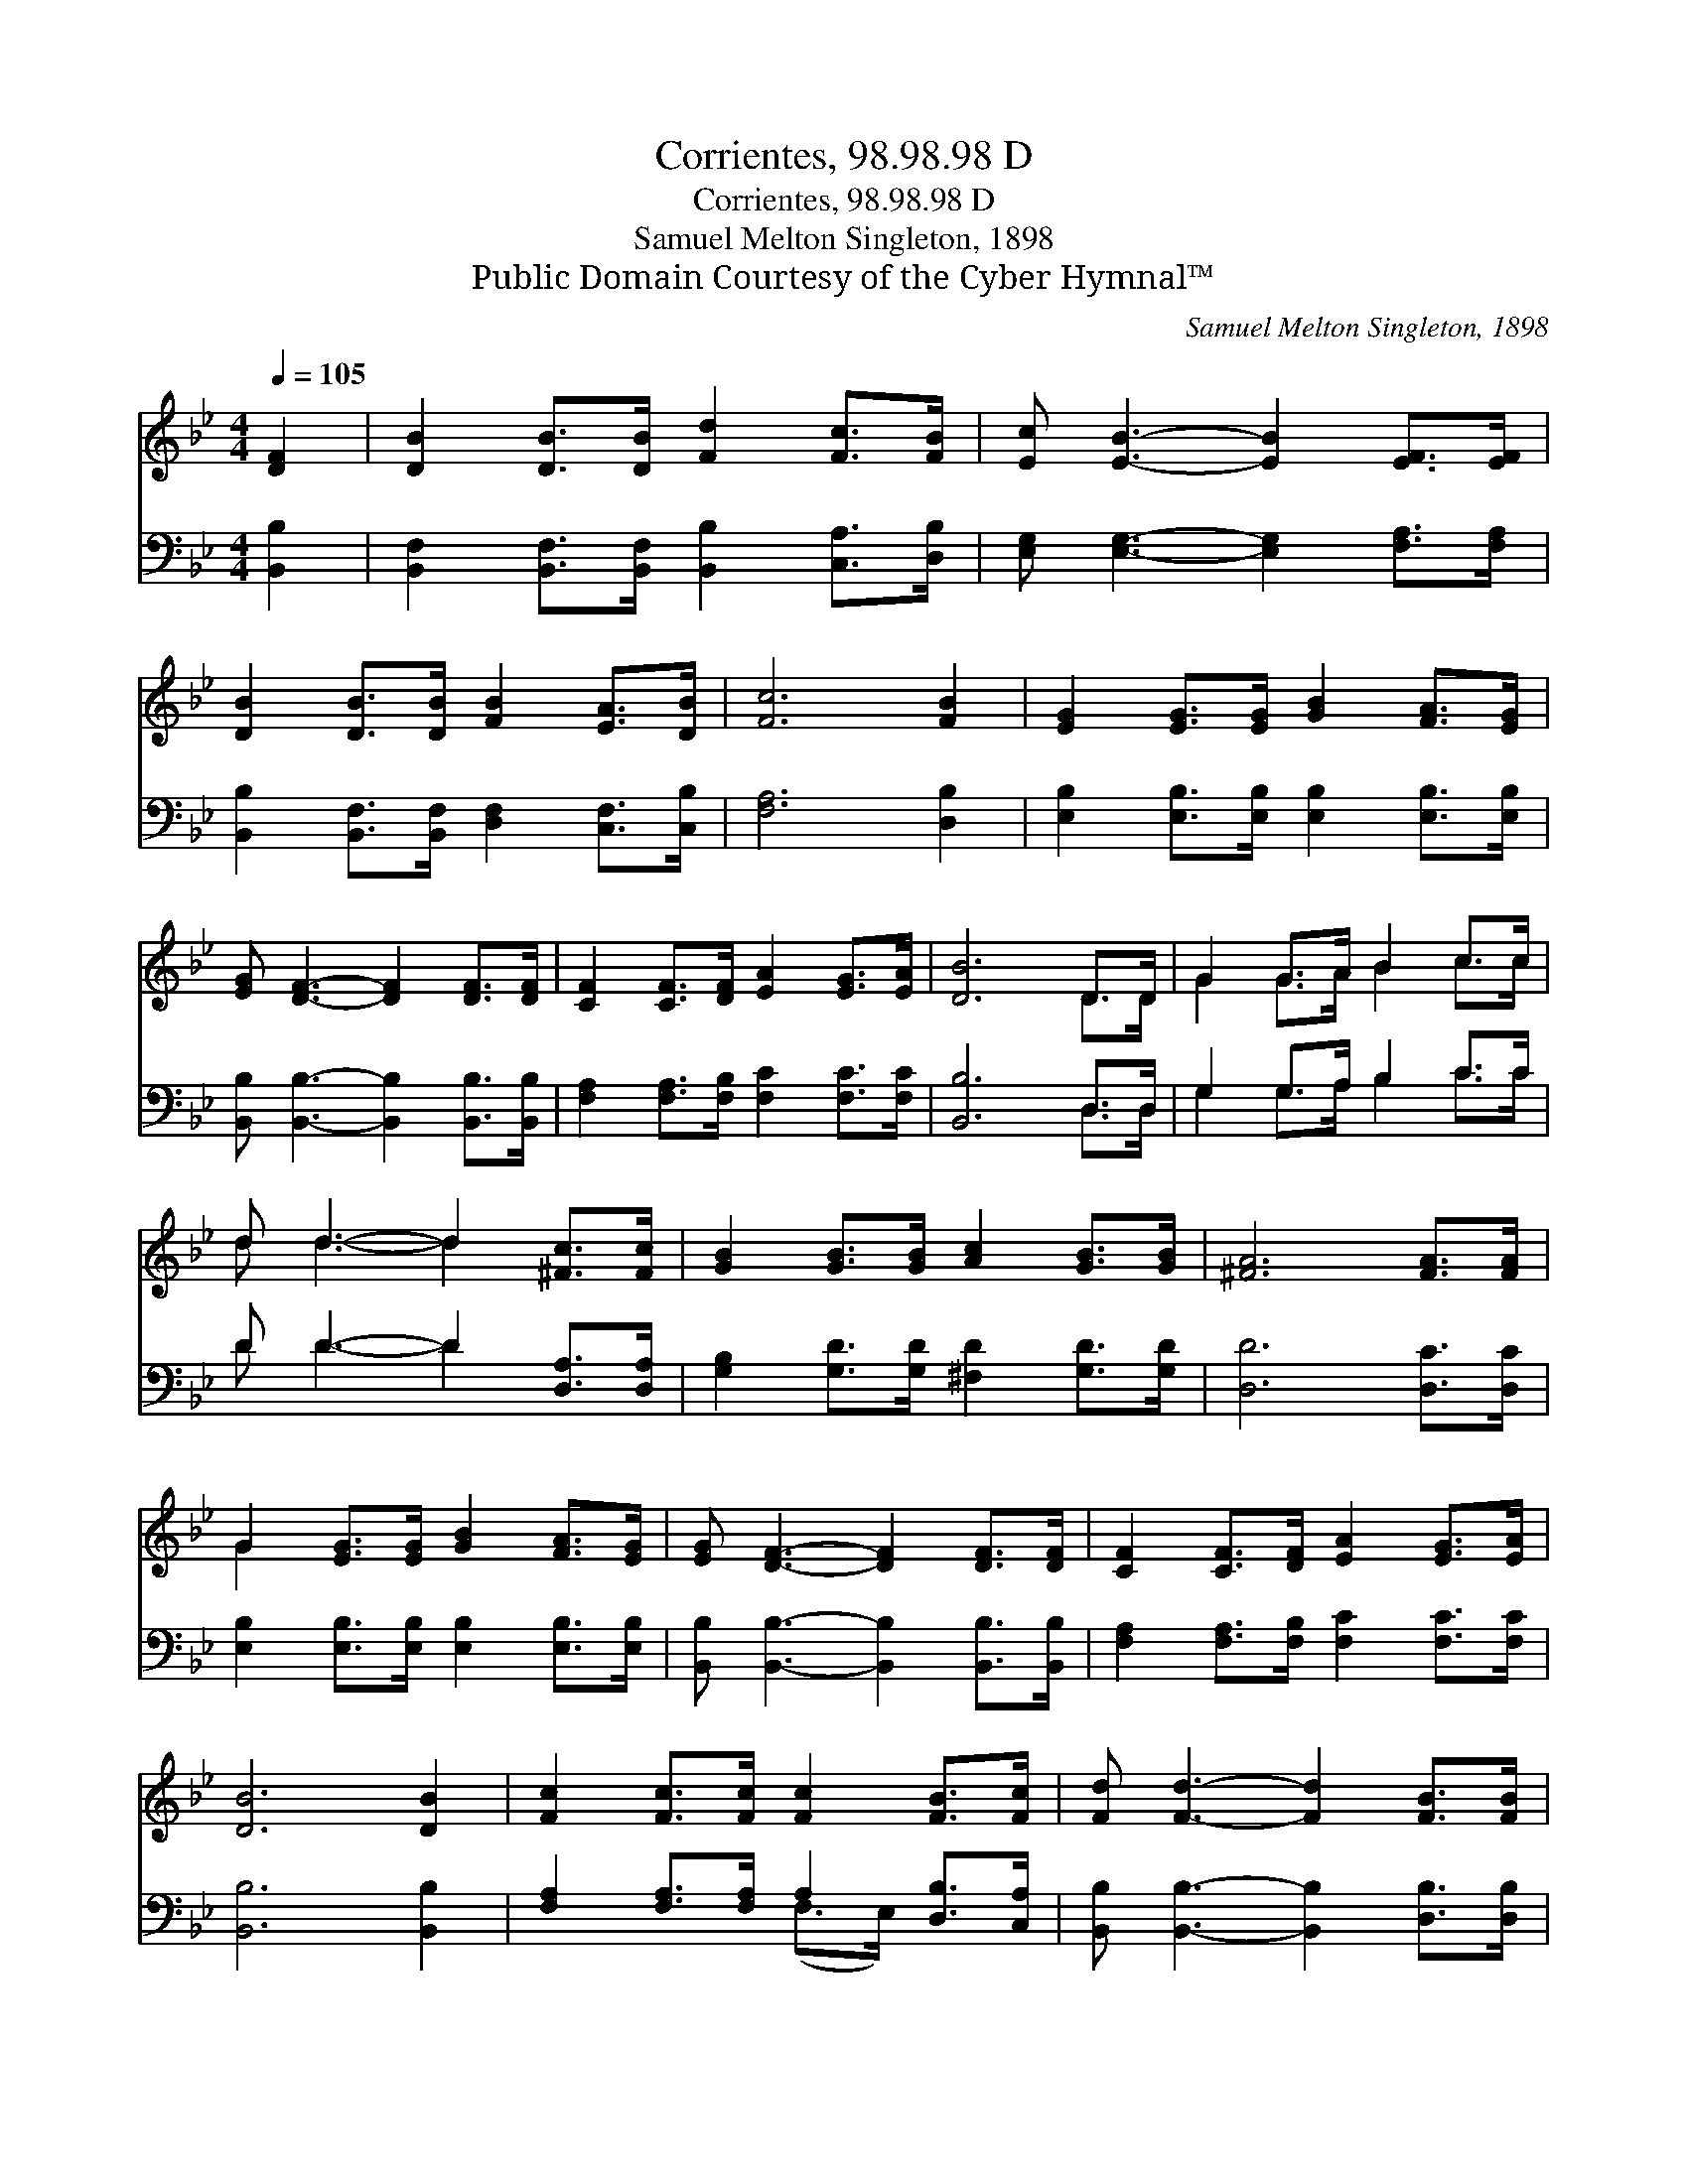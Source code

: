 X:1
T:Corrientes, 98.98.98 D
T:Corrientes, 98.98.98 D
T:Samuel Melton Singleton, 1898
T:Public Domain Courtesy of the Cyber Hymnal™
C:Samuel Melton Singleton, 1898
Z:Public Domain
Z:Courtesy of the Cyber Hymnal™
%%score ( 1 2 ) ( 3 4 )
L:1/8
Q:1/4=105
M:4/4
K:Bb
V:1 treble 
V:2 treble 
V:3 bass 
V:4 bass 
V:1
 [DF]2 | [DB]2 [DB]>[DB] [Fd]2 [Fc]>[FB] | [Ec] [EB]3- [EB]2 [EF]>[EF] | %3
 [DB]2 [DB]>[DB] [FB]2 [EA]>[DB] | [Fc]6 [FB]2 | [EG]2 [EG]>[EG] [GB]2 [FA]>[EG] | %6
 [EG] [DF]3- [DF]2 [DF]>[DF] | [CF]2 [CF]>[DF] [EA]2 [EG]>[EA] | [DB]6 D>D | G2 G>A B2 c>c | %10
 d d3- d2 [^Fc]>[Fc] | [GB]2 [GB]>[GB] [Ac]2 [GB]>[GB] | [^FA]6 [FA]>[FA] | %13
 G2 [EG]>[EG] [GB]2 [FA]>[EG] | [EG] [DF]3- [DF]2 [DF]>[DF] | [CF]2 [CF]>[DF] [EA]2 [EG]>[EA] | %16
 [DB]6 [DB]2 | [Fc]2 [Fc]>[Fc] [Fc]2 [FB]>[Fc] | [Fd] [Fd]3- [Fd]2 [FB]>[FB] | %19
 [Ec]2 [Ec]2 [Ec]2 [GB]>[Gc] | [^Fd]6 [FB]2 | [EG]2 [EG]>[EG] [GB]2 [FA]>[EG] | %22
 [EG] [DF]3- [DF]2 [DF]>[DF] | [CF]2 [CF]>[DF] [EA]2 [EG]>[EA] | [DB]6 |] %25
V:2
 x2 | x8 | x8 | x8 | x8 | x8 | x8 | x8 | x6 D>D | G2 G>A B2 c>c | d d3- d2 x2 | x8 | x8 | G2 x6 | %14
 x8 | x8 | x8 | x8 | x8 | x8 | x8 | x8 | x8 | x8 | x6 |] %25
V:3
 [B,,B,]2 | [B,,F,]2 [B,,F,]>[B,,F,] [B,,B,]2 [C,A,]>[D,B,] | %2
 [E,G,] [E,G,]3- [E,G,]2 [F,A,]>[F,A,] | [B,,B,]2 [B,,F,]>[B,,F,] [D,F,]2 [C,F,]>[C,B,] | %4
 [F,A,]6 [D,B,]2 | [E,B,]2 [E,B,]>[E,B,] [E,B,]2 [E,B,]>[E,B,] | %6
 [B,,B,] [B,,B,]3- [B,,B,]2 [B,,B,]>[B,,B,] | [F,A,]2 [F,A,]>[F,B,] [F,C]2 [F,C]>[F,C] | %8
 [B,,B,]6 D,>D, | G,2 G,>A, B,2 C>C | D D3- D2 [D,A,]>[D,A,] | %11
 [G,B,]2 [G,D]>[G,D] [^F,D]2 [G,D]>[G,D] | [D,D]6 [D,C]>[D,C] | %13
 [E,B,]2 [E,B,]>[E,B,] [E,B,]2 [E,B,]>[E,B,] | [B,,B,] [B,,B,]3- [B,,B,]2 [B,,B,]>[B,,B,] | %15
 [F,A,]2 [F,A,]>[F,B,] [F,C]2 [F,C]>[F,C] | [B,,B,]6 [B,,B,]2 | %17
 [F,A,]2 [F,A,]>[F,A,] A,2 [D,B,]>[C,A,] | [B,,B,] [B,,B,]3- [B,,B,]2 [D,B,]>[D,B,] | %19
 [E,G,]2 [E,G,]2 [E,G,]2 [E,G,]>[E,G,] | [D,A,]6 [D,B,]2 | %21
 [E,B,]2 [E,B,]>[E,B,] [E,B,]2 [E,B,]>[E,B,] | [B,,B,] [B,,B,]3- [B,,B,]2 [B,,B,]>[B,,B,] | %23
 [F,A,]2 [F,A,]>[F,B,] [F,C]2 [F,C]>[F,C] | [B,,B,]6 |] %25
V:4
 x2 | x8 | x8 | x8 | x8 | x8 | x8 | x8 | x6 D,>D, | G,2 G,>A, B,2 C>C | D D3- D2 x2 | x8 | x8 | %13
 x8 | x8 | x8 | x8 | x4 (F,>E,) x2 | x8 | x8 | x8 | x8 | x8 | x8 | x6 |] %25

